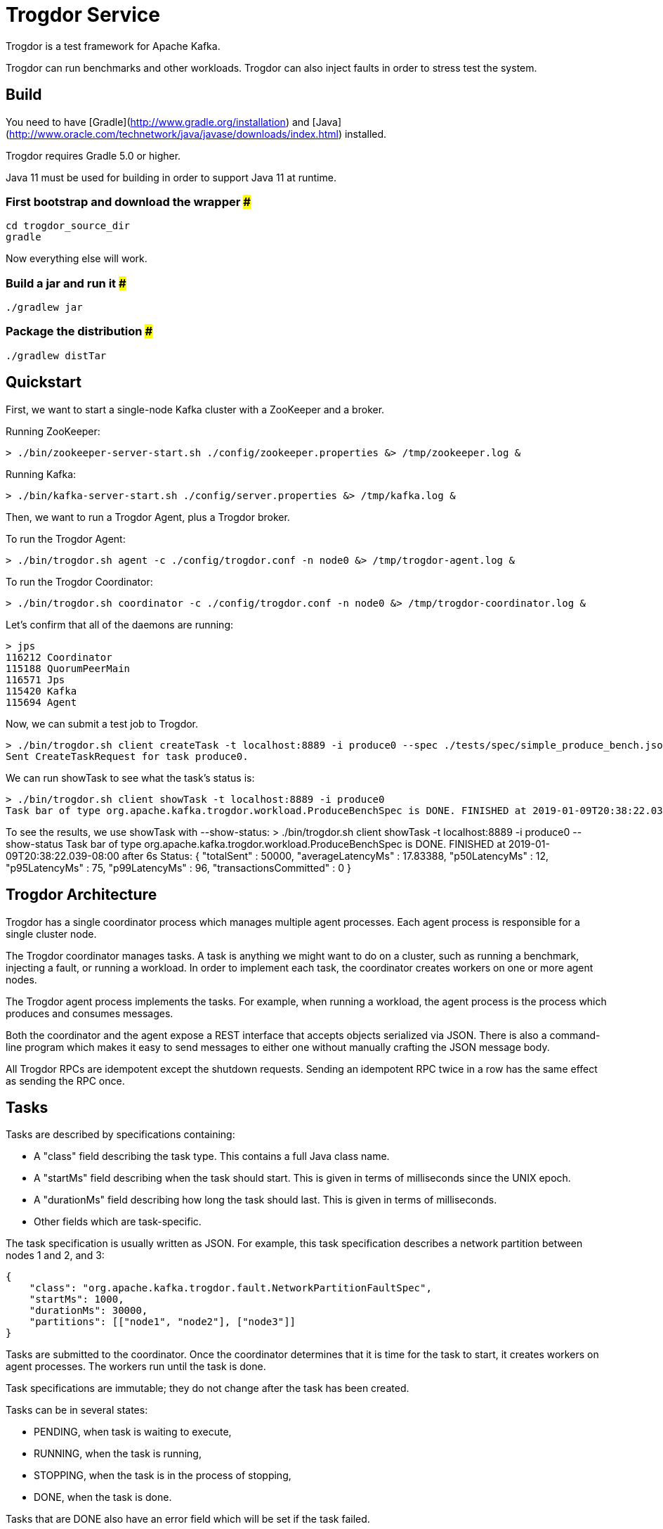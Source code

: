 = Trogdor Service

Trogdor is a test framework for Apache Kafka.

Trogdor can run benchmarks and other workloads. Trogdor can also inject faults in order to stress test the system.

== Build

You need to have [Gradle](http://www.gradle.org/installation) and [Java](http://www.oracle.com/technetwork/java/javase/downloads/index.html) installed.

Trogdor requires Gradle 5.0 or higher.

Java 11 must be used for building in order to support Java 11 at runtime.

=== First bootstrap and download the wrapper ###
    cd trogdor_source_dir
    gradle

Now everything else will work.

=== Build a jar and run it ###
    ./gradlew jar

=== Package the distribution ###
    ./gradlew distTar

== Quickstart

First, we want to start a single-node Kafka cluster with a ZooKeeper and a broker.

Running ZooKeeper:

    > ./bin/zookeeper-server-start.sh ./config/zookeeper.properties &> /tmp/zookeeper.log &

Running Kafka:

    > ./bin/kafka-server-start.sh ./config/server.properties &> /tmp/kafka.log &

Then, we want to run a Trogdor Agent, plus a Trogdor broker.

To run the Trogdor Agent:

    > ./bin/trogdor.sh agent -c ./config/trogdor.conf -n node0 &> /tmp/trogdor-agent.log &

To run the Trogdor Coordinator:

    > ./bin/trogdor.sh coordinator -c ./config/trogdor.conf -n node0 &> /tmp/trogdor-coordinator.log &

Let's confirm that all of the daemons are running:

    > jps
    116212 Coordinator
    115188 QuorumPeerMain
    116571 Jps
    115420 Kafka
    115694 Agent

Now, we can submit a test job to Trogdor.

    > ./bin/trogdor.sh client createTask -t localhost:8889 -i produce0 --spec ./tests/spec/simple_produce_bench.json
    Sent CreateTaskRequest for task produce0.

We can run showTask to see what the task's status is:

    > ./bin/trogdor.sh client showTask -t localhost:8889 -i produce0
    Task bar of type org.apache.kafka.trogdor.workload.ProduceBenchSpec is DONE. FINISHED at 2019-01-09T20:38:22.039-08:00 after 6s

To see the results, we use showTask with --show-status:
    > ./bin/trogdor.sh client showTask -t localhost:8889 -i produce0 --show-status
    Task bar of type org.apache.kafka.trogdor.workload.ProduceBenchSpec is DONE. FINISHED at 2019-01-09T20:38:22.039-08:00 after 6s
    Status: {
      "totalSent" : 50000,
      "averageLatencyMs" : 17.83388,
      "p50LatencyMs" : 12,
      "p95LatencyMs" : 75,
      "p99LatencyMs" : 96,
      "transactionsCommitted" : 0
    }

== Trogdor Architecture

Trogdor has a single coordinator process which manages multiple agent processes.  Each agent process is responsible for a single cluster node.

The Trogdor coordinator manages tasks.  A task is anything we might want to do on a cluster, such as running a benchmark, injecting a fault, or running a workload.  In order to implement each task, the coordinator creates workers on one or more agent nodes.

The Trogdor agent process implements the tasks.  For example, when running a workload, the agent process is the process which produces and consumes messages.

Both the coordinator and the agent expose a REST interface that accepts objects serialized via JSON.  There is also a command-line program which makes it easy to send messages to either one without manually crafting the JSON message body.

All Trogdor RPCs are idempotent except the shutdown requests.  Sending an idempotent RPC twice in a row has the same effect as sending the RPC once.

== Tasks

Tasks are described by specifications containing:

* A "class" field describing the task type.  This contains a full Java class name.
* A "startMs" field describing when the task should start.  This is given in terms of milliseconds since the UNIX epoch.
* A "durationMs" field describing how long the task should last.  This is given in terms of milliseconds.
* Other fields which are task-specific.

The task specification is usually written as JSON.  For example, this task specification describes a network partition between nodes 1 and 2, and 3:

    {
        "class": "org.apache.kafka.trogdor.fault.NetworkPartitionFaultSpec",
        "startMs": 1000,
        "durationMs": 30000,
        "partitions": [["node1", "node2"], ["node3"]]
    }

Tasks are submitted to the coordinator.  Once the coordinator determines that it is time for the task to start, it creates workers on agent processes.  The workers run until the task is done.

Task specifications are immutable; they do not change after the task has been created.

Tasks can be in several states:

* PENDING, when task is waiting to execute,
* RUNNING, when the task is running,
* STOPPING, when the task is in the process of stopping,
* DONE, when the task is done.

Tasks that are DONE also have an error field which will be set if the task failed.

=== Workloads

Trogdor can run several workloads.  Workloads perform operations on the cluster and measure their performance.  Workloads fail when the operations cannot be performed.

==== ProduceBench
ProduceBench starts a Kafka producer on a single agent node, producing to several partitions.  The workload measures the average produce latency, as well as the median, 95th percentile, and 99th percentile latency.
It can be configured to use a transactional producer which can commit transactions based on a set time interval or number of messages.

==== RoundTripWorkload
RoundTripWorkload tests both production and consumption.  The workload starts a Kafka producer and consumer on a single node.  The consumer will read back the messages that were produced by the producer.

==== ConsumeBench
ConsumeBench starts one or more Kafka consumers on a single agent node. Depending on the passed in configuration (see ConsumeBenchSpec), the consumers either subscribe to a set of topics (leveraging consumer group functionality and dynamic partition assignment) or manually assign partitions to themselves.
The workload measures the average produce latency, as well as the median, 95th percentile, and 99th percentile latency.

=== Faults

Trogdor can run several faults which deliberately break something in the cluster.

==== ProcessStopFault
ProcessStopFault stops a process by sending it a SIGSTOP signal.  When the fault ends, the process is resumed with SIGCONT.

==== NetworkPartitionFault
NetworkPartitionFault sets up an artificial network partition between one or more sets of nodes.  Currently, this is implemented using iptables.  The iptables rules are set up on the outbound traffic from the affected nodes.  Therefore, the affected nodes should still be reachable from outside the cluster.

== Exec Mode

Sometimes, you just want to run a test quickly on a single node.  In this case, you can use "exec mode."  This mode allows you to run a single Trogdor Agent without a Coordinator.

When using exec mode, you must pass in a Task specification to use.  The Agent will try to start this task.

For example:

    > ./bin/trogdor.sh agent -n node0 -c ./config/trogdor.conf --exec ./tests/spec/simple_produce_bench.json

When using exec mode, the Agent will exit once the task is complete.

